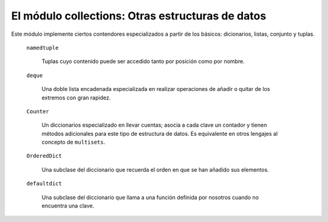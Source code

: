 El módulo collections: Otras estructuras de datos
~~~~~~~~~~~~~~~~~~~~~~~~~~~~~~~~~~~~~~~~~~~~~~~~~~~~~~~~~~~~~~~~~~~~~~~

Este módulo implemente ciertos contendores
especializados a partir de los básicos: dicionarios,
listas, conjunto y tuplas.

    ``namedtuple``

        Tuplas cuyo contenido puede ser accedido
        tanto por posición como por nombre.

    ``deque``

        Una doble lista encadenada especializada en realizar
        operaciones de añadir o quitar de los extremos con
        gran rapidez.

    ``Counter``

        Un diccionarios especializado en llevar cuentas; asocia
        a cada clave un contador y tienen métodos adicionales
        para este tipo de estructura de datos. Es equivalente
        en otros lengajes al concepto de ``multisets``.

    ``OrderedDict``

        Una subclase del diccionario que recuerda el orden en
        que se han añadido sus elementos.

    ``defaultdict``

        Una subclase del diccionario que llama a una función
        definida por nosotros cuando no encuentra una clave.

